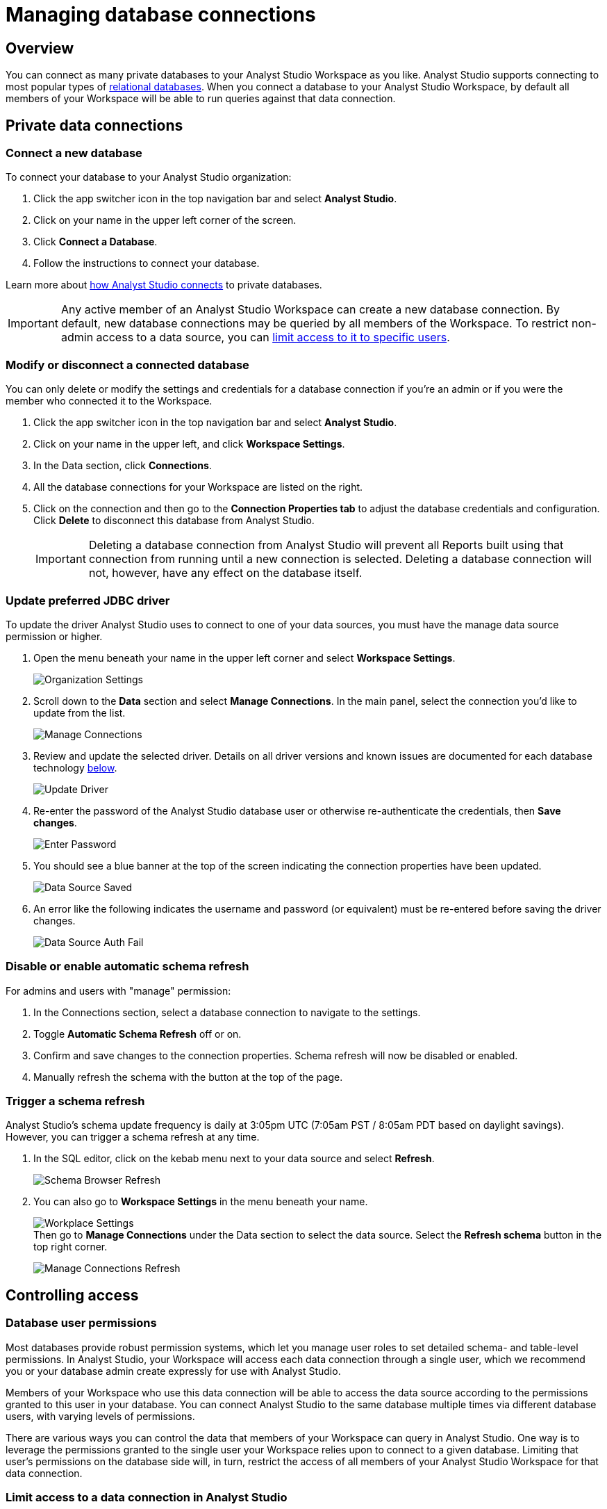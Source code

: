 = Managing database connections
:categories: ["Connect your database"]
:categories_weight: 30
:date: 2021-04-26
:description: Administer Analyst Studio connectivity.
:ogdescription: Administer Analyst Studio connectivity.
:page-layout: default-cloud
:path: /articles/managing-database-connections
:product: Analyst Studio

== Overview

You can connect as many private databases to your {product} Workspace as you like.
{product} supports connecting to most popular types of link:https://mode.com/data-sources/[relational databases,window=_blank].
When you connect a database to your {product} Workspace, by default all members of your Workspace will be able to run queries against that data connection.

//All Workspaces are also automatically connected to the <<mode-public-warehouse,{product} Public Warehouse>>.

== Private data connections

=== Connect a new database

To connect your database to your {product} organization:

. Click the app switcher icon in the top navigation bar and select *{product}*.
. Click on your name in the upper left corner of the screen.
. Click *Connect a Database*.
. Follow the instructions to connect your database.

Learn more about xref:studio-connecting-analyst-studio-to-your-database.adoc[how {product} connects] to private databases.

IMPORTANT: Any active member of an {product} Workspace can create a new database connection. By default, new database connections may be queried by all members of the Workspace. To restrict non-admin access to a data source, you can <<limit-access-to-a-data-connection-in-mode,limit access to it to specific users>>.

=== Modify or disconnect a connected database

You can only delete or modify the settings and credentials for a database connection if you're an admin or if you were the member who connected it to the Workspace.

. Click the app switcher icon in the top navigation bar and select *{product}*.
. Click on your name in the upper left, and click *Workspace Settings*.
. In the Data section, click *Connections*.
. All the database connections for your Workspace are listed on the right.
. Click on the connection and then go to the *Connection Properties tab* to adjust the database credentials and configuration.
Click *Delete* to disconnect this database from {product}.
+
IMPORTANT: Deleting a database connection from {product} will prevent all Reports built using that connection from running until a new connection is selected. Deleting a database connection will not, however, have any effect on the database itself.

[#update-preferred-jdbc-driver]
=== Update preferred JDBC driver

To update the driver {product} uses to connect to one of your data sources, you must have the manage data source permission or higher.

. Open the menu beneath your name in the upper left corner and select *Workspace Settings*.
+
image:organization_settings.jpeg.png[Organization Settings]
. Scroll down to the *Data* section and select *Manage Connections*.
In the main panel, select the connection you'd like to update from the list.
+
image:manage_connections.png[Manage Connections]
. Review and update the selected driver.
Details on all driver versions and known issues are documented for each database technology xref:studio-supported-databases.adoc#databases[below].
+
image:update_driver_manage_connections.png[Update Driver]
. Re-enter the password of the {product} database user or otherwise re-authenticate the credentials, then *Save changes*.
+
image:save_driver_update_changes.png[Enter Password]
. You should see a blue banner at the top of the screen indicating the connection properties have been updated.
+
image:driver_saved_ribbon.png[Data Source Saved]
. An error like the following indicates the username and password (or equivalent) must be re-entered before saving the driver changes.
+
image:driver_update_auth_fail_ribbon.png[Data Source Auth Fail]

=== Disable or enable automatic schema refresh

For admins and users with "manage" permission:

. In the Connections section, select a database connection to navigate to the settings.
. Toggle *Automatic Schema Refresh* off or on.
. Confirm and save changes to the connection properties.
Schema refresh will now be disabled or enabled.
. Manually refresh the schema with the button at the top of the page.

=== Trigger a schema refresh

{product}'s schema update frequency is daily at 3:05pm UTC (7:05am PST / 8:05am PDT based on daylight savings).
However, you can trigger a schema refresh at any time.

. In the SQL editor, click on the kebab menu next to your data source and select *Refresh*.
+
image:schema-browser-refresh.png[Schema Browser Refresh]
. You can also go to *Workspace Settings* in the menu beneath your name.
+
image:workplace-settings.png[Workplace Settings] +
Then go to *Manage Connections* under the Data section to select the data source.
Select the *Refresh schema* button in the top right corner.
+
image:manage-connections-refresh-schema.png[Manage Connections Refresh]

== Controlling access

=== Database user permissions

Most databases provide robust permission systems, which let you manage user roles to set detailed schema- and table-level permissions.
In {product}, your Workspace will access each data connection through a single user, which we recommend you or your database admin create expressly for use with {product}.

Members of your Workspace who use this data connection will be able to access the data source according to the permissions granted to this user in your database.
You can connect {product} to the same database multiple times via different database users, with varying levels of permissions.

There are various ways you can control the data that members of your Workspace can query in {product}.
One way is to leverage the permissions granted to the single user your Workspace relies upon to connect to a given database.
Limiting that user's permissions on the database side will, in turn, restrict the access of all members of your {product} Workspace for that data connection.

[#limit-access-to-a-data-connection-in-mode]
=== Limit access to a data connection in {product}
//+++<flag-icon>++++++</flag-icon>+++

Admins can also limit access to a data connection to specific non-admin users or user groups directly in {product}.
If a non-admin user does not have access to a connected database, that user will not be able to:

* Query the database or create, duplicate, edit, or schedule any Reports that query that database.
* Write or view any of that data connection's xref:studio-definitions.adoc[Definitions].
+
IMPORTANT: Admins in an {product} Workspace always have query access to all data connections in that Workspace.

*Setting the default connection access policy*

Connection admins can set the default connection access policy for everyone in their Workspace to have *View* or *Query* access to the connection, or choose to set up access to *None*.

[.bordered]
image::permissions.png[Connection Access Policy Illustration]

* The access type *View* allows all members to view content built on this connection.
* The access type *Query* allows all members to view and query this connection.

*Granting access type to groups and individuals*

In addition, you can grant *Query*, *View*, or *Manage* access to groups and individuals.

[.bordered]
image::Access-Menu.png[Access Menu Illustration]

To set up permissions to a connected database in {product}:

. Click the app switcher icon in the top navigation bar and select *{product}*.
. Click on your name in the upper left, and click *Workspace Settings*.
. In the Data section, click *Manage Connections*.
. Click on the data connection you want to limit.
. Click the *Permissions* tab.
. Click on *Connection Access Policy*, to set the default access type to *None*, *View*, or *Query*.
. To manually add users and user groups, click *Add members*.
In the pop-up box, click on each user or user group that you want to grant access to this connection.
. Once you click on the user or user group, you will have the option to grant *Query*, *View*, or *Manage* access.
. If you change your mind and want to remove that member, click on the user or user group, then click on the *Access Type* and choose *Remove Access*. Then confirm *Remove Access*.

=== How database permissions and {product} permissions interact
//+++<flag-icon>++++++</flag-icon>+++

Here's an example of how this setup might look for a company with a single database, connected to {product} via two different database user roles.

Note that these permissions only determine query access.
Users in your Workspace will be able to see a Report created with one of these data connections unless the Report is in a xref:studio-spaces.adoc#personal-space[private Collection].

[.bordered]
image::data-source-roles-with-query-access.png[Database roles with query access]

. In this simplified example, the company's database contains two tables: a marketing table and a finance table containing sensitive information.
. There are two user roles (managed at the database level):
 ** User Role #1 only has access to the marketing table.
 ** User Role #2 has access to both the marketing table and the finance table.
. When you xref:studio-connecting-analyst-studio-to-your-database.adoc[connect a database] to {product}, you do so using database user roles.
Each connection will appear as a different database in the schema browser.
Note that the default name will be the name of the database (for example, Redshift), but you can also name it based on a description of the access level or user role.
. Workspaces can also specify which {product} users have access to each connection.
 ** A user with query access to "`Marketing`" will ONLY be able to query the marketing table.
They will not have access to any sensitive financial information.
 ** A user with query access to "`All`" will be able to query the marketing and finance tables.

[#query-headers-and-footers]
== Query headers and footers
//+++<flag-icon>++++++</flag-icon>+++

{product} enables customers to annotate queries in two ways:

* {product} allows customers to define, using Liquid parameters and SQL, metadata attributes to be sent about each query.
This metadata can include {product} user or query attributes (for example, username, query runner group, or timestamp of query run).
{product} calls these query *headers*.
* {product} automatically appends a SQL comment to each query with the following static {product} user attributes: email, timestamp of query run, {product} query run URL, and a boolean value indicating whether the query was executed manually or scheduled.
{product} calls these query *footers*.

[#query-headers]
=== Query headers

Custom query headers allow admins to prepend queries with code that executes every time a query is run against the data connection.
Using custom query headers you can:

* Manage database load by giving services downstream of {product} context about who is running the query or why it is being run.
* Automatically set environment variables, such as default schemas and time zones.
* Add custom logging to each query that will appear in your database's logs.
+
IMPORTANT: Headers are injected only once per {product} SQL query, even if that query is split into multiple statements. Query headers appear as part of the syntax executed by the database. Query headers are not visible in {product}'s SQL Editor, but are viewable in a historical query run.

=== Modify a data connection's query header

You must be the creator of a data connection or a Workspace admin to modify its query header.

. Click the app switcher icon in the top navigation bar and select *{product}*.
. Click on your name in the upper left, and click *Workspace Settings*.
. In the Data section, click *Connections*.
. Click on the data connection you would like to modify.
. Go to the *Query Header* tab.
. In the space provided, add or modify any valid SQL code (including comments and valid Liquid code) that you want {product} to prepend to all queries run against this connection.
. When you are finished, click *Save*.

==== Variables

Each time a query is executed, {product} automatically defines a number of Liquid variables containing useful audit information.
You can reference these variables in your custom query headers to add audit information that will appear in your database's logs.
Both SQL and Liquid parameters are supported.
See link:https://mode.com/blog/query-headers[our Blog,window=_blank]:

|===
| Variable | Output

| `{{ query_runner_email }}`
| Email address of the user running the query.

| `{{ query_runner_username }}`
| Username of the user running the query.

| `{{ query_runner_groups }}`
| Array of group tokens* for groups the runner is a part of.

| `{{ run_at }}`
| A Unix timestamp of when the query was run.

| `{{ is_scheduled }}`
| True if the query was run as part of a schedule;
false otherwise.

| `{{ query_run_url }}`
| URL containing the query token.

| `{{ report_run_url }}`
| URL containing the run token.
|===

_*Find a group's token by going to Settings > Groups > click a group. The token is a 12-character string at the end of the URL._

==== Examples

===== Assign scheduled queries to a different group in Redshift

[source,sql]
----
{% if is_scheduled == true %}
SET query_group TO scheduled_queries;
{% endif %}
----

===== Set a default schema

[source,sql]
----
SET SEARCH_PATH TO 'webapp';
----

===== Add comments with run date, type, and running user

This example is illustrated with a multi-statement query to show how headers and footers interact.

[source,sql]
----
-- Run by {{ query_runner_email }}
-- Run at {{ run_at }}
{% if is_scheduled == true %}
-- Scheduled run
{% else %}
-- Manual run
{% endif %}
----

Query in SQL Editor ({product}):

[source,SQL]
----
SELECT 1;
SELECT 2
----

Renders to:

[source,sql]
----
-- Executed by hi@modeanalytics.com
-- Query executed at 1591031089
-- Manual run
SELECT 1;
SELECT 2
----

In Postgres, we'll see two distinct statement executions.
The header appears on the first statement only.

[source,sql]
----
-- Executed by hi@modeanalytics.com
-- Query executed at 1591031089
-- Manual run
SELECT 1
----

The footers only appears on the second statement (unless per-statement footers are enabled).

[source,sql]
----
SELECT 2
-- {"user":"@jane_doe","email":"hi@modeanalytics.com","url":"https://modeanalytics.com/modeqa/reports/1820851ba5a0/runs/a85b6da6912d/queries/d7f43f015d70","scheduled":false}
----

=== Query footers

{product} always appends a non-customizable SQL comment annotation at the end of a query.
By default, this annotation is made per query.
For a multi-statement query (see example), the footer is only appended to the second statement by default.
{product} is able to enable per-statement footers if the Workspace uses multi-statement queries.

Query footers are not visible in {product}'s SQL Editor to the user while editing a query, and query footers do not display in {product}'s UI as a part of the query syntax for a past query run.
This annotation does appear as part of the syntax executed by the database.

The annotation always includes:

* user: query runner's username.
* email: email address.
* url: complete query run url.
* scheduled: true/false.

==== Examples

In {product}:

[source,SQL]
----
SELECT 1;
SELECT 2
----

In Snowflake (*two* distinct statement executions;
*without* per-statement footers, only the second statement show the footer comment):

[source,SQL]
----
SELECT 1
SELECT 2
-- {"user":"@jane_doe","email":"hi@modeanalytics.com","url":"https://modeanalytics.com/modeqa/reports/1820851ba5a0/runs/a85b6da6912d/queries/d7f43f015d70","scheduled":false}
----

In Snowflake (two distinct statement executions;
*with* per-statement footers, both statements show the footer comment):

[source,SQL]
----
SELECT 1
-- {"user":"@jane_doe","email":"hi@modeanalytics.com","url":"https://modeanalytics.com/modeqa/reports/1820851ba5a0/runs/a85b6da6912d/queries/d7f43f015d70","scheduled":false}
SELECT 2
-- {"user":"@jane_doe","email":"hi@modeanalytics.com"","url":"https://modeanalytics.com/modeqa/reports/1820851ba5a0/runs/a85b6da6912d/queries/d7f43f015d70","scheduled":false}
----

////
[#mode-public-warehouse]
== {product} Public Warehouse

{product} hosts a public PostgreSQL data warehouse so you can share data and analysis with the entire {product} community.
The {product} Public Warehouse is a great tool that you can use to:

* Learn SQL by completing {product}'s link:https://mode.com/sql-tutorial[SQL school,window=_blank].
* Share analysis with or learn from anyone in the {product} community.
* Experiment with all of {product}'s features.

Anyone with an {product} account has access to the {product} Public Warehouse and can build Reports on top of the data inside it.
////

[#uploading-data]
=== Uploading data

IMPORTANT: **All data uploaded into the {product} Public Warehouse is publicly accessible by anyone on the internet, so take care not to upload anything sensitive or confidential.**

. Click the app switcher icon in the top navigation bar and select *{product}*.
. Locate your name in the upper left corner of the window and ensure it says *{product} Community* above your name.
(If not, click on your name, click *Switch*, scroll to the bottom of the pop-up, and click the *Switch* button under {product} Community).
. Click on your name in the upper left corner of the window and then click *Contribute Public Data*.
. Click *Choose and Upload*.
. Select a CSV (up to 500 MB) containing the data you'd like to upload.
. After the data uploads, you will have the opportunity to customize the name of the table and how the columns are stored.
When querying the table, you will be required to type the namespace first.
In the example below, the user's account name is "tutorial", so the uploaded table name will include the "tutorial" prefix:
+
[.bordered]
image::public-data-customize-columns.png[Adding Public Data]

Table names in the {product} Public Warehouse must:

* Be 4-63 characters in length.
* Start with a lowercase letter.
* End with a number or letter.
* Not contain spaces or special characters (use underscores).

Next, you'll set the column names and types.
Columns follow the same naming rules as tables.
If you are unsure about the data type for any particular column or would like a general overview of data types, check out the link:https://mode.com/sql-tutorial/sql-data-types[SQL School lesson on data types,window=_blank].

When you are finished, *check the box* next to "I understand this table will be public to all {product} users", and then click *Finish Import* at the bottom of the Customize Columns screen.
You can now query this data in {product} by selecting {product} Public Warehouse as the database.

=== Deleting data

To remove a table you've uploaded to {product}'s Public Warehouse:

. Click the app switcher icon in the top navigation bar and select *{product}*.
. Click on your name in the upper left, and click *My Account*.
. In the Account Setting section, click *Public Data*.
. Navigate to your public {product} community page by clicking on the link provided (for example, `+https://app.mode.com/{{mode_username}}+`).
. Click on the *Public Table* image:table-large-bg.svg[public table] icon.
. Click on the name of the table you want to delete.
. Click the *gear* image:settings-mini-hover.svg[gear icon] icon next to the green Query button and choose *Delete table*.
